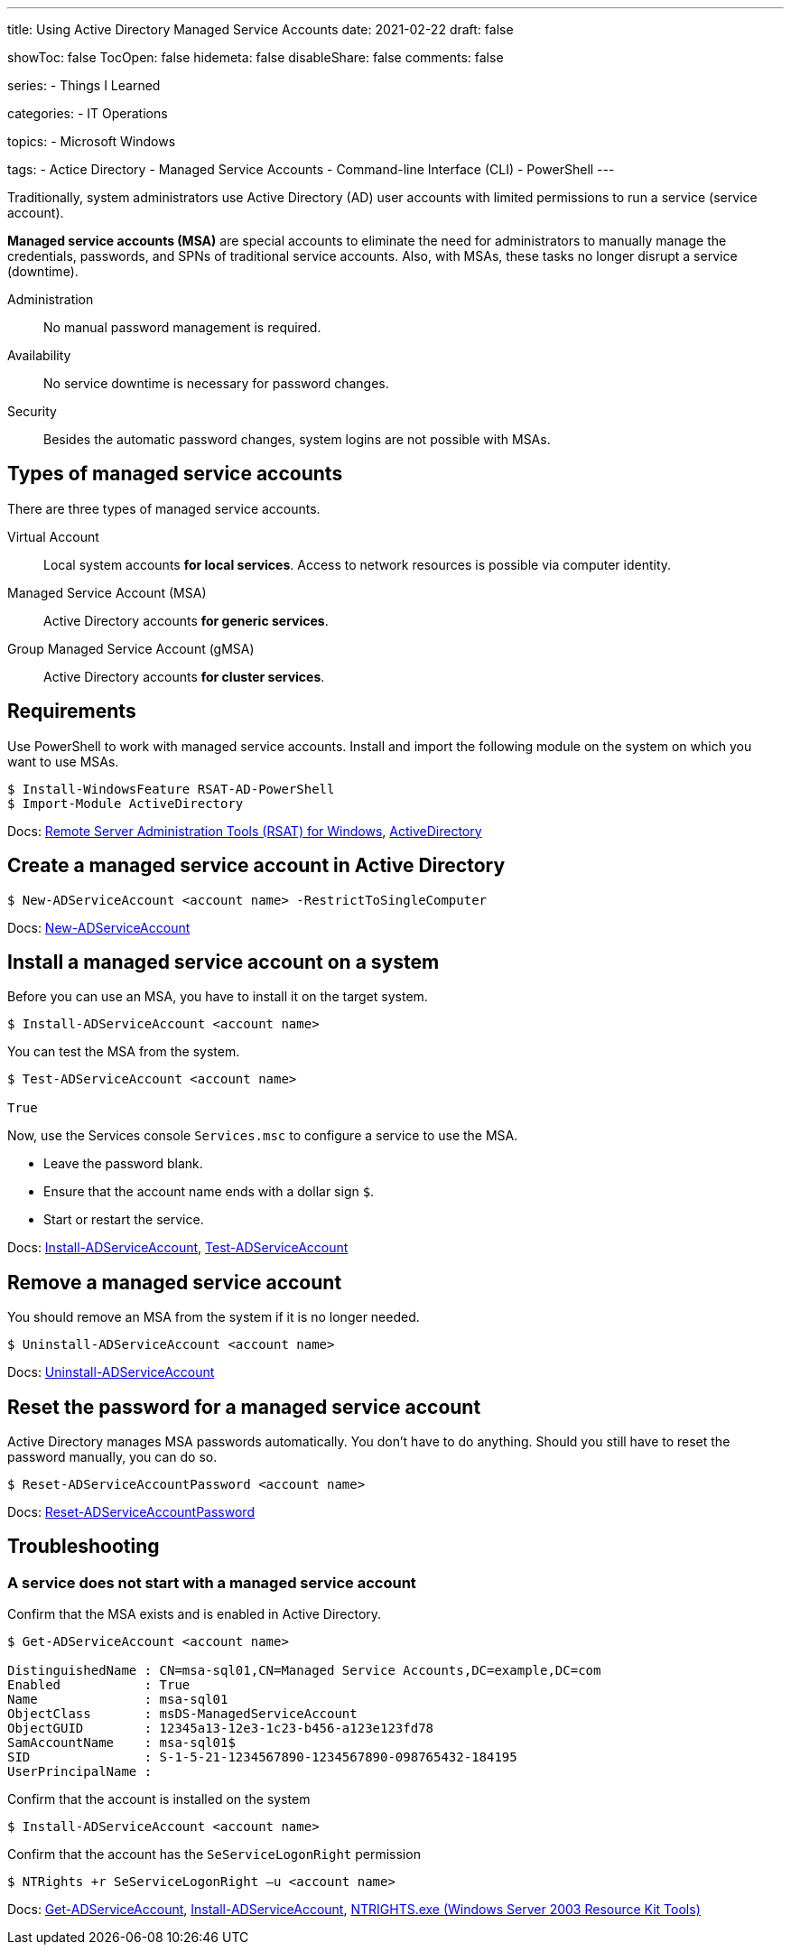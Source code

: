 ---
title: Using Active Directory Managed Service Accounts
date: 2021-02-22
draft: false

showToc: false
TocOpen: false
hidemeta: false
disableShare: false
comments: false

series:
- Things I Learned

categories:
- IT Operations

topics:
- Microsoft Windows

tags:
- Actice Directory
- Managed Service Accounts
- Command-line Interface (CLI)
- PowerShell
---

:source-language: console

:url_rsat: https://docs.microsoft.com/en-US/troubleshoot/windows-server/system-management-components/remote-server-administration-tools[Remote Server Administration Tools (RSAT) for Windows]
:url_activedirectory: https://docs.microsoft.com/en-us/powershell/module/addsadministration[ActiveDirectory]
:url_new_adserviceaccount: https://docs.microsoft.com/en-us/powershell/module/addsadministration/new-adserviceaccount[New-ADServiceAccount]
:url_add_adcomputerserviceaccount: https://docs.microsoft.com/en-us/powershell/module/addsadministration/add-adcomputerserviceaccount[Add-ADComputerServiceAccount]
:url_install_adserviceaccount: https://docs.microsoft.com/en-us/powershell/module/addsadministration/install-adserviceaccount[Install-ADServiceAccount]
:url_test_adserviceaccount: https://docs.microsoft.com/en-us/powershell/module/activedirectory/test-adserviceaccount[Test-ADServiceAccount]
:url_uninstall_adserviceaccount: https://docs.microsoft.com/en-us/powershell/module/addsadministration/uninstall-adserviceaccount[Uninstall-ADServiceAccount]
:url_reset_adserviceaccountpassword: https://docs.microsoft.com/en-us/powershell/module/addsadministration/reset-adserviceaccountpassword[Reset-ADServiceAccountPassword]
:url_get_adserviceaccount: https://docs.microsoft.com/en-us/powershell/module/addsadministration/get-adserviceaccount[Get-ADServiceAccount]
:url_ntrights : https://ss64.com/nt/ntrights.html[NTRIGHTS.exe (Windows Server 2003 Resource Kit Tools)]


Traditionally, system administrators use Active Directory (AD) user accounts with limited permissions to run a service (service account).

*Managed service accounts (MSA)* are special accounts to eliminate the need for administrators to manually manage the credentials, passwords, and SPNs of traditional service accounts.
Also, with MSAs, these tasks no longer disrupt a service (downtime).

Administration:: No manual password management is required.
Availability:: No service downtime is necessary for password changes.
Security:: Besides the automatic password changes, system logins are not possible with MSAs.

== Types of managed service accounts

There are three types of managed service accounts.

Virtual Account:: Local system accounts *for local services*. Access to network resources is possible via computer identity.
Managed Service Account (MSA):: Active Directory accounts *for generic services*.
Group Managed Service Account (gMSA):: Active Directory accounts *for cluster services*.


== Requirements

Use PowerShell to work with managed service accounts.
Install and import the following module on the system on which you want to use MSAs.

----
$ Install-WindowsFeature RSAT-AD-PowerShell
$ Import-Module ActiveDirectory
----

Docs: {url_rsat}, {url_activedirectory}

== Create a managed service account in Active Directory

----
$ New-ADServiceAccount <account name> -RestrictToSingleComputer
----

Docs: {url_new_adserviceaccount}

// $ Add-ADComputerServiceAccount

== Install a managed service account on a system

Before you can use an MSA, you have to install it on the target system.

----
$ Install-ADServiceAccount <account name>
----

You can test the MSA from the system.

----
$ Test-ADServiceAccount <account name>

True
----

Now, use the Services console `Services.msc` to configure a service to use the MSA.

- Leave the password blank.
- Ensure that the account name ends with a dollar sign `$`.
- Start or restart the service.

Docs: {url_install_adserviceaccount}, {url_test_adserviceaccount}

== Remove a managed service account

You should remove an MSA from the system if it is no longer needed.

----
$ Uninstall-ADServiceAccount <account name>
----

Docs: {url_uninstall_adserviceaccount}

== Reset the password for a managed service account

Active Directory manages MSA passwords automatically.
You don't have to do anything.
Should you still have to reset the password manually, you can do so.

----
$ Reset-ADServiceAccountPassword <account name>
----

Docs: {url_reset_adserviceaccountpassword}


== Troubleshooting

////
=== Access Denied error while installing a managed service account

----
$ Install-ADServiceAccount -Identity msa-sql01
Install-ADServiceAccount : Cannot install service account. Error Message: '{Access Denied}
A process has requested access to an object, but has not been granted those access rights.'.
At line:1 char:1
+ Install-ADServiceAccount -Identity msa-sql01
+ ~~~~~~~~~~~~~~~~~~~~~~~~~~~~~~~~~~~~~~~~~~~~~~~~~
    + CategoryInfo          : WriteError: (msa-sql01:String) [Install-ADServiceAccount], ADException
    + FullyQualifiedErrorId : InstallADServiceAccount:PerformOperation:InstallServiceAcccountFailure,Microsoft.ActiveDirectory.Management.Commands.InstallADServiceAccount
----

----
Get-ADServiceAccount msa-sql01 -Properties PrincipalsAllowedToRetrieveManagedPassword
----
////

=== A service does not start with a managed service account

.Confirm that the MSA exists and is enabled in Active Directory.
----
$ Get-ADServiceAccount <account name>

DistinguishedName : CN=msa-sql01,CN=Managed Service Accounts,DC=example,DC=com
Enabled           : True
Name              : msa-sql01
ObjectClass       : msDS-ManagedServiceAccount
ObjectGUID        : 12345a13-12e3-1c23-b456-a123e123fd78
SamAccountName    : msa-sql01$
SID               : S-1-5-21-1234567890-1234567890-098765432-184195
UserPrincipalName :
----

.Confirm that the account name ends with a dollar sign `$`.

.Confirm that the account is installed on the system
----
$ Install-ADServiceAccount <account name>
----

.Confirm that the account has the `SeServiceLogonRight` permission
----
$ NTRights +r SeServiceLogonRight –u <account name>
----

Docs: {url_get_adserviceaccount}, {url_install_adserviceaccount}, {url_ntrights}
